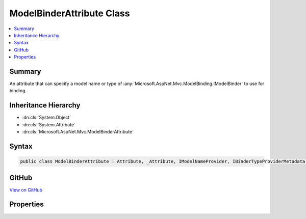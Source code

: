 

ModelBinderAttribute Class
==========================



.. contents:: 
   :local:



Summary
-------

An attribute that can specify a model name or type of :any:`Microsoft.AspNet.Mvc.ModelBinding.IModelBinder` to use for binding.





Inheritance Hierarchy
---------------------


* :dn:cls:`System.Object`
* :dn:cls:`System.Attribute`
* :dn:cls:`Microsoft.AspNet.Mvc.ModelBinderAttribute`








Syntax
------

.. code-block:: csharp

   public class ModelBinderAttribute : Attribute, _Attribute, IModelNameProvider, IBinderTypeProviderMetadata, IBindingSourceMetadata





GitHub
------

`View on GitHub <https://github.com/aspnet/apidocs/blob/master/aspnet/mvc/src/Microsoft.AspNet.Mvc.Core/ModelBinderAttribute.cs>`_





.. dn:class:: Microsoft.AspNet.Mvc.ModelBinderAttribute

Properties
----------

.. dn:class:: Microsoft.AspNet.Mvc.ModelBinderAttribute
    :noindex:
    :hidden:

    
    .. dn:property:: Microsoft.AspNet.Mvc.ModelBinderAttribute.BinderType
    
        
        :rtype: System.Type
    
        
        .. code-block:: csharp
    
           public Type BinderType { get; set; }
    
    .. dn:property:: Microsoft.AspNet.Mvc.ModelBinderAttribute.BindingSource
    
        
        :rtype: Microsoft.AspNet.Mvc.ModelBinding.BindingSource
    
        
        .. code-block:: csharp
    
           public BindingSource BindingSource { get; set; }
    
    .. dn:property:: Microsoft.AspNet.Mvc.ModelBinderAttribute.Name
    
        
        :rtype: System.String
    
        
        .. code-block:: csharp
    
           public string Name { get; set; }
    

